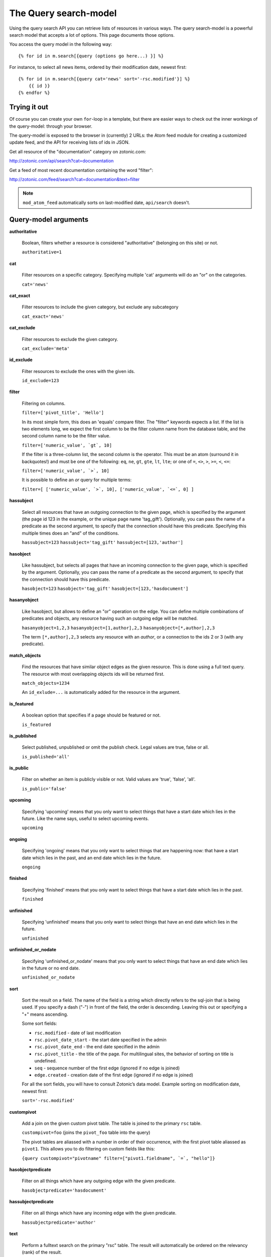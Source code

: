 .. highlight:: django
.. _manual-datamodel-query-model:

The Query search-model
======================

Using the query search API you can retrieve lists of resources in
various ways. The query search-model is a powerful search model that
accepts a lot of options. This page documents those options.

You access the query model in the following way::

  {% for id in m.search[{query (options go here...) }] %}

For instance, to select all news items, ordered by their modification
date, newest first::

  {% for id in m.search[{query cat='news' sort='-rsc.modified'}] %}
      {{ id }}
  {% endfor %}

Trying it out
-------------

Of course you can create your own ``for``-loop in a template, but
there are easier ways to check out the inner workings of the
query-model: through your browser.

The query-model is exposed to the browser in (currently) 2 URLs: the
Atom feed module for creating a customized update feed, and the API
for receiving lists of ids in JSON.

Get all resource of the "documentation" category on zotonic.com:

http://zotonic.com/api/search?cat=documentation

Get a feed of most recent documentation containing the word "filter":

http://zotonic.com/feed/search?cat=documentation&text=filter

.. note::
   
   ``mod_atom_feed`` automatically sorts on last-modified date,
   ``api/search`` doesn't.


Query-model arguments
---------------------

**authoritative**

  Boolean, filters whether a resource is considered "authoritative"
  (belonging on this site) or not.

  ``authoritative=1``

**cat**

  Filter resources on a specific category. Specifying multiple 'cat'
  arguments will do an "or" on the categories.

  ``cat='news'``

**cat_exact**

  Filter resources to include the given category, but exclude any subcategory

  ``cat_exact='news'``

**cat_exclude**

  Filter resources to exclude the given category.

  ``cat_exclude='meta'``

**id_exclude**

  Filter resources to exclude the ones with the given ids.

  ``id_exclude=123``

**filter**

  Filtering on columns.

  ``filter=['pivot_title', 'Hello']``

  In its most simple form, this does an 'equals' compare filter. The
  "filter" keywords expects a list. If the list is two elements long,
  we expect the first column to be the filter column name from the
  database table, and the second column name to be the filter value.

  ``filter=['numeric_value', `gt`, 10]``
  
  If the filter is a three-column list, the second column is the
  operator. This must be an atom (surround it in backquotes!) and must
  be one of the following: ``eq``, ``ne``, ``gt``, ``gte``, ``lt``,
  ``lte``; or one of ``=``, ``<>``, ``>``, ``>=``, ``<``, ``<=``:

  ``filter=['numeric_value', `>`, 10]``
  
  It is possible to define an *or* query for multiple terms:

  ``filter=[ ['numeric_value', `>`, 10], ['numeric_value', `<=`, 0] ]``


**hassubject**

  Select all resources that have an outgoing connection to the given
  page, which is specified by the argument (the page id 123 in the
  example, or the unique page name 'tag_gift'). Optionally, you can
  pass the name of a predicate as the second argument, to specify that
  the connection should have this predicate. Specifying this multiple
  times does an "and" of the conditions.

  ``hassubject=123``
  ``hassubject='tag_gift'``
  ``hassubject=[123,'author']``

**hasobject**

  Like hassubject, but selects all pages that have an incoming
  connection to the given page, which is specified by the
  argument. Optionally, you can pass the name of a predicate as the
  second argument, to specify that the connection should have this
  predicate.

  ``hasobject=123``
  ``hasobject='tag_gift'``
  ``hasobject=[123,'hasdocument']``

**hasanyobject**

  Like hasobject, but allows to define an "or" operation on the edge.
  You can define multiple combinations of predicates and objects, any
  resource having such an outgoing edge will be matched.

  ``hasanyobject=1,2,3``
  ``hasanyobject=[1,author],2,3``
  ``hasanyobject=[*,author],2,3``

  The term ``[*,author],2,3`` selects any resource with an *author*,
  or a connection to the ids 2 or 3 (with any predicate).

**match_objects**

  Find the resources that have similar object edges as the given resource.
  This is done using a full text query. The resource with most overlapping
  objects ids will be returned first.

  ``match_objects=1234``

  An ``id_exlude=...`` is automatically added for the resource in the argument.

**is_featured**

  A boolean option that specifies if a page should be featured or not.

  ``is_featured``

**is_published**

  Select published, unpublished or omit the publish check. Legal
  values are true, false or all.

  ``is_published='all'``

**is_public**

  Filter on whether an item is publicly visible or not. Valid values
  are 'true', 'false', 'all'.

  ``is_public='false'``

**upcoming**

  Specifying 'upcoming' means that you only want to select things that
  have a start date which lies in the future. Like the name says,
  useful to select upcoming events.

  ``upcoming``

**ongoing**

  Specifying 'ongoing' means that you only want to select things that
  are happening now: that have a start date which lies in the past,
  and an end date which lies in the future.

  ``ongoing``

**finished**

  Specifying 'finished' means that you only want to select things that
  have a start date which lies in the past. 

  ``finished``

**unfinished**

  Specifying 'unfinished' means that you only want to select things that
  have an end date which lies in the future. 

  ``unfinished``

**unfinished_or_nodate**

  Specifying 'unfinished_or_nodate' means that you only want to select things that
  have an end date which lies in the future or no end date. 

  ``unfinished_or_nodate``

**sort**

  Sort the result on a field. The name of the field is a string which
  directly refers to the sql-join that is being used. If you specify a
  dash ("-") in front of the field, the order is descending. Leaving
  this out or specifying a "+" means ascending.

  Some sort fields:

  - ``rsc.modified`` - date of last modification
  - ``rsc.pivot_date_start`` - the start date specified in the admin
  - ``rsc.pivot_date_end`` - the end date specified in the admin
  - ``rsc.pivot_title`` - the title of the page. For
    multilingual sites, the behavior of sorting on title is undefined.
  - ``seq`` - sequence number of the first edge (ignored if no edge is joined)
  - ``edge.created`` - creation date of the first edge (ignored if no edge is joined)

  For all the sort fields, you will have to consult Zotonic’s data
  model. Example sorting on modification date, newest first:

  ``sort='-rsc.modified'``

**custompivot**

  Add a join on the given custom pivot table. The table is joined to
  the primary ``rsc`` table.

  ``custompivot=foo``
  (joins the ``pivot_foo`` table into the query)

  The pivot tables are aliassed with a number in order of their
  occurrence, with the first pivot table aliassed as ``pivot1``. This
  allows you to do filtering on custom fields like this:

  ``{query custompivot="pivotname" filter=["pivot1.fieldname", `=`, "hello"]}``


**hasobjectpredicate**

  Filter on all things which have any outgoing edge with the given
  predicate.

  ``hasobjectpredicate='hasdocument'``

**hassubjectpredicate**

  Filter on all things which have any incoming edge with the given
  predicate.

  ``hassubjectpredicate='author'``

**text**

  Perform a fulltext search on the primary "rsc" table. The result
  will automatically be ordered on the relevancy (rank) of the result.

  ``text="test"``
  
  Use prefix ``id:`` to find specific resources by id or name:
  
  ``text="id:1000"``
  
  ``text="id:1000,1001,1002"``
  
  ``text="id:category,1"``

**query_id**

  Load the query arguments from the saved ``query`` resource. 

  ``query_id=331``

  .. seealso:: :ref:`manual-query-resources`

**publication_month**

  Filter on month of publication date

  ``publication_month=9``

**publication_year**

  Filter on year of publication date

  ``publication_year=2012``

**date_start_after**

  Select items with a start date greater than given value

  ``date_start_after="2010-01-15"``

  It also possible to use relative times:

   * ``now``
   * ``+0 sunday``  (last sunday or the current sunday)
   * ``+0 monday``  (last monday or the current monday)
   * ``+1 minute``
   * ``+1 hour``
   * ``+1 day``
   * ``+1 week``
   * ``+1 month``
   * ``+1 year``

  Negative offsets are allowed as well. There //must// be a ``+`` or ``-`` sign.

**date_start_before**

  Select items with a start date smaller than given value

  ``date_start_before="2010-01-15"``

**date_start_year**

  Select items with an "event start date" in the given year.

  ``date_start_year=2012``

**date_end_after**

  Select items with a end date greater than given value

  ``date_end_after="2010-01-15"``

**date_end_before**

  Select items with a end date smaller than given value

  ``date_end_before="2010-01-15"``

**date_end_year**

  Select items with an "event end date" in the given year.

  ``date_end_year=2012``

**content_group**

  Select items which are member of the given content group (or one of its children).

  ``content_group=public``

  
Filter behaviour
----------------

All of the filters works as ``AND`` filter. The only exception to this
is the ``cat=`` filter: if you specify multiple categories, those
categories are "OR"'ed together, to allow to search in multiple
distinct categories with a single search query.
  


.. _manual-query-resources:

Query resources
---------------

Query resources are, as the name implies,
:ref:`manual-datamodel-resources` of the special category `query`. In
the admin this category is called "search query". it is basically a
stored (and thus content manageable) search query. You create an
editable search query in an admin page that then is invoked from a
template.

When creating such a resource in the page, you will see on the admin
edit page an extra text field in which you can add search terms. Each
search term goes on its own line, and the possible search terms are
equal to the ones described on this page (the `Query-model
arguments`).
